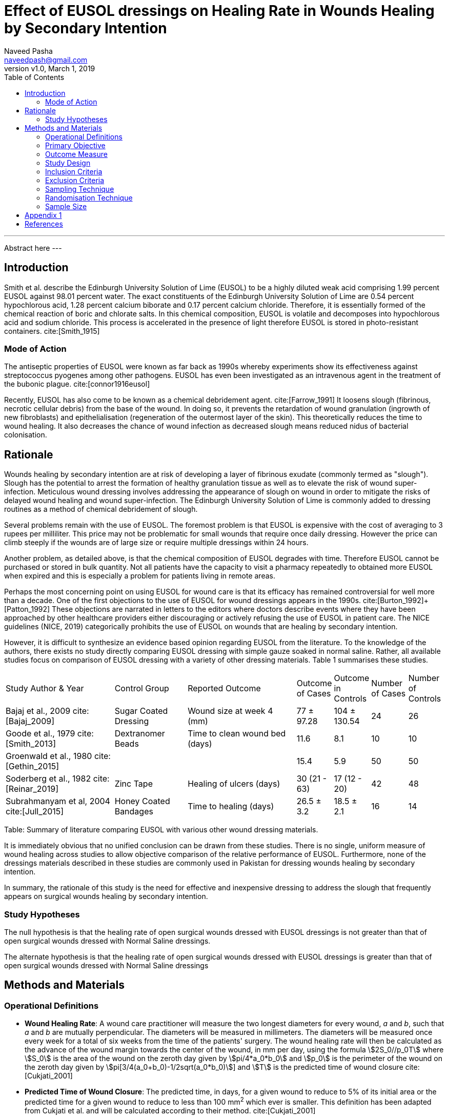 = Effect of EUSOL dressings on Healing Rate in Wounds Healing by Secondary Intention
:stem:
:bibliography-database: bibliography.bib
:bibliography-style: vancouver
:author: Naveed Pasha
:email: naveedpash@gmail.com
:revnumber: v1.0
:revdate: March 1, 2019
:toc:
:plusmn: &#177;

[abstract]
.Abstract
---
Abstract here
---

== Introduction

Smith et al. describe the Edinburgh University Solution of Lime (EUSOL) to be
a highly diluted weak acid comprising 1.99 percent EUSOL against 98.01 percent
water. The exact constituents of the Edinburgh University Solution of Lime are
0.54 percent hypochlorous acid, 1.28 percent calcium biborate and 0.17 percent
calcium chloride. Therefore, it is essentially formed of the chemical reaction
of boric and chlorate salts. In this chemical composition, EUSOL is volatile
and decomposes into hypochlorous acid and sodium chloride. This process is
accelerated in the presence of light therefore EUSOL is stored in
photo-resistant containers. cite:[Smith_1915]

=== Mode of Action

The antiseptic properties of EUSOL were known as far back as 1990s whereby
experiments show its effectiveness against streptococcus pyogenes among other
pathogens. EUSOL has even been investigated as an intravenous agent in the
treatment of the bubonic plague. cite:[connor1916eusol]

Recently, EUSOL has also come to be known as a chemical debridement agent.
cite:[Farrow_1991] It loosens slough (fibrinous, necrotic cellular debris) from
the base of the wound. In doing so, it prevents the retardation of wound
granulation (ingrowth of new fibroblasts) and epithelialisation (regeneration
of the outermost layer of the skin). This theoretically reduces the time to
wound healing. It also decreases the chance of wound infection as decreased
slough means reduced nidus of bacterial colonisation.

== Rationale

Wounds healing by secondary intention are at risk of developing a layer of
fibrinous exudate (commonly termed as "slough"). Slough has the potential to
arrest the formation of healthy granulation tissue as well as to elevate the
risk of wound super-infection. Meticulous wound dressing involves addressing the
appearance of slough on wound in order to mitigate the risks of delayed wound
healing and wound super-infection. The Edinburgh University Solution of Lime is
commonly added to dressing routines as a method of chemical debridement of
slough.

Several problems remain with the use of EUSOL. The foremost problem is that
EUSOL is expensive with the cost of averaging to 3 rupees per milliliter. This
price may not be problematic for small wounds that require once daily dressing.
However the price can climb steeply if the wounds are of large size or require
multiple dressings within 24 hours.

Another problem, as detailed above, is that the chemical composition of EUSOL
degrades with time. Therefore EUSOL cannot be purchased or stored in bulk
quantity. Not all patients have the capacity to visit a pharmacy repeatedly to
obtained more EUSOL when expired and this is especially a problem for patients
living in remote areas.

Perhaps the most concerning point on using EUSOL for wound care is that its
efficacy has remained controversial for well more than a decade. One of the
first objections to the use of EUSOL for wound dressings appears in the 1990s.
cite:[Burton_1992]+[Patton_1992] These objections are narrated in letters to the
editors where doctors describe events where they have been approached by other
healthcare providers either discouraging or actively refusing the use of EUSOL
in patient care. The NICE guidelines (NICE, 2019) categorically prohibits the
use of EUSOL on wounds that are healing by secondary intention.

However, it is difficult to synthesize an evidence based opinion regarding EUSOL
from the literature. To the knowledge of the authors, there exists no study
directly comparing EUSOL dressing with simple gauze soaked in normal saline.
Rather, all available studies focus on comparison of EUSOL dressing with a
variety of other dressing materials. Table 1 summarises these studies.

[cols="<3,<2,<3,>1,>1,>1,>1",options="footer",subs="attributes+"]
|===
|Study Author & Year                       |Control Group         |Reported Outcome
|Outcome of Cases   |Outcome in Controls  |Number of Cases |Number of Controls

|Bajaj et al., 2009 cite:[Bajaj_2009]      |Sugar Coated Dressing |Wound size at week 4 (mm)
|77 {plusmn} 97.28  |104 {plusmn} 130.54  |24              |26

|Goode et al., 1979 cite:[Smith_2013]      |Dextranomer Beads     |Time to clean wound bed (days)
|11.6               |8.1                  |10              |10

|Groenwald et al., 1980 cite:[Gethin_2015] | |
|15.4               |5.9                  |50              |50

|Soderberg et al., 1982 cite:[Reinar_2019] |Zinc Tape             |Healing of ulcers (days)
|30 (21 - 63)       |17 (12 - 20)         |42              |48

|Subrahmanyam et al, 2004 cite:[Jull_2015] |Honey Coated Bandages |Time to healing (days)
|26.5 {plusmn} 3.2  |18.5 {plusmn} 2.1     |16             |14
.3+<|References here
|===

Table: Summary of literature comparing EUSOL with various other wound dressing
materials.

It is immediately obvious that no unified conclusion can be drawn from these
studies. There is no single, uniform measure of wound healing across studies to
allow objective comparison of the relative performance of EUSOL. Furthermore,
none of the dressings materials described in these studies are commonly used in
Pakistan for dressing wounds healing by secondary intention.

In summary, the rationale of this study is the need for effective and
inexpensive dressing to address the slough that frequently appears on surgical
wounds healing by secondary intention.

=== Study Hypotheses

The null hypothesis is that the healing rate of open surgical wounds dressed
with EUSOL dressings is not greater than that of open surgical wounds dressed
with Normal Saline dressings.

The alternate hypothesis is that the healing rate of open surgical wounds
dressed with EUSOL dressings is greater than that of open surgical wounds
dressed with Normal Saline dressings

== Methods and Materials

=== Operational Definitions

* *Wound Healing Rate*: A wound care practitioner will measure the two longest
  diameters for every wound, _a_ and _b_, such that _a_ and _b_ are mutually
  perpendicular. The diameters will be measured in millimeters. The diameters
  will be measured once every week for a total of six weeks from the time of the
  patients' surgery. The wound healing rate will then be calculated as the
  advance of the wound margin towards the center of the wound, in mm per day,
  using the formula asciimath:[2S_0//p_0T] where asciimath:[S_0] is the area
  of the wound on the zeroth day given by asciimath:[pi/4*a_0*b_0] and
  asciimath:[p_0] is the perimeter of the wound on the zeroth day given by
  asciimath:[pi[3/4(a_0+b_0)-1/2sqrt(a_0*b_0)]] and asciimath:[T] is the
  predicted time of wound closure cite:[Cukjati_2001]

* *Predicted Time of Wound Closure*: The predicted time, in days, for
  a given wound to reduce to 5% of its initial area or the predicted time
  for a given wound to reduce to less than 100 mm^2^ which ever is
  smaller. This definition has been adapted from Cukjati et al. and will
  be calculated according to their method. cite:[Cukjati_2001]

* *Diabetic Patient*: Patients with reduced ability to auto-regulate serum
  glucose levels as defined by guidelines of the National Institute of Health
  and Care Excellence, United Kingdom cite:[ICGT_2015]:

  ** Documented fasting blood glucose level > 125 mg/dL
  ** Documented random blood glucose level > 200 mg/dL
  ** Documented HbA1c > 6.5 mg/dL
  ** Taking oral hypoglycemic agents
  ** Taking subcutaneous insulin injection

* *Smoking Status and Cigarette Usage*: Cigarette usage as defined by the
  Centers of Disease Control and Prevention, USA cite:[CDC_Smoking]

  ** Every day smoker: An adult who has smoked at least 100 cigarettes in his
     or her lifetime, and who now smokes every day. Previously called a
     “regular smoker”.

  ** Former smoker: An adult who has smoked at least 100 cigarettes in his
     or her lifetime but who had quit smoking at the time of interview.

  ** Never smoker: An adult who has never smoked, or who has smoked less
     than 100 cigarettes in his or her lifetime.

* *Normal Saline Dressing*: The practice of applying povidone-iodine to wound
  edges followed by washing wounds with at least 500 cc of normal saline before
  applying gauze in a clean or sterile fashion

* *EUSOL Dressing*: The practice of applying povidone-iodine to wound edges
  followed by washing wounds with at least 500 cc of normal saline before
  applying gauze soaked in EUSOL in a clean or sterile fashion

* *Open Surgical Wound*: Surgical wound where skin has not been approximated by
  staples or sutures

* *Wound Care Practitioner*: Wound Nurses, surgeons and/or surgical residents
  with at least one year of experience in dressing surgical wounds healing by
  secondary intention

=== Primary Objective

To determine whether the healing rate of open surgical wounds healing by
secondary intention is significantly greater with EUSOL dressing as compared to
normal saline dressing.

=== Outcome Measure

The main outcome measure of this study will be mean healing rate. Healing
rate will be calculated as defined by Cukjati et al. The authors have
briefly paraphrase this method of calculation in the "Operational
Definitions" section for the benefit of the reader who is referred to the
full text for complete details. The mean healing rate of the patients
treated with normal saline dressings and patients treated with EUSOL
dressings will be compared for any significant difference.

=== Study Design

This will be a single center, double-blinded, non-placebo-controlled,
parallel-group study with balanced randomisation (1:1). The study will be
conducted in Karachi, Pakistan whereby patients will be followed during
both in-hospital stay as well as outpatients for a total of six weeks
after surgery.

The unblinded data collected from each group will be reviewed by an
independent Data Monitoring Committee for patient safety. This independent
Data Monitoring Committee will be responsible for interim analysis of the
data that may This study will follow surgical wounds left to heal by
secondary intention. Therefore the study setting will be the Aga Khan
University Hospital for inpatients as well as patients receiving home
healthcare in the city of Karachi.

=== Inclusion Criteria

This study will include adult, post-operative patients with surgical wounds of
the abdomen and limbs that have been left to heal by secondary intention.

=== Exclusion Criteria

Patients with the following types of wounds will be excluded from this study:

* Wounds resulting from and/or complicated by viscero-cutaneous fistula: These
  wounds involve an abnormal connection between the epithelium of the skin and
  the epithelium of a hollow viscus that normally produces a bodily fluid. Wound
  care of viscero-cutaneous fistulas involves maneuvers to abate the physical
  and chemical effects of the bodily fluid to the skin. Such maneuvers have
  little or no connection with EUSOL. Therefore, wounds related to
  viscero-cutaneous fistulas are beyond the scope of this study.

* Wounds resulting from pre-existing dermatological pathology, for example (but
  not limited to) psoriasis: Wounds resulting from pre-existing dermatological
  pathology have a different natural history of healing as compared to wounds on
  otherwise normal skin.  Management of such wounds typically involves medical
  regimens tailored to curtail the pathology causing the wound and wound healing
  is directly correlated to controlling that pathology. Therefore, these wounds
  are beyond the scope of this study.

=== Sampling Technique

This study will recruit patients using consecutive sampling. Informed
consent will be taken from patients who have undergone surgery whereby the
surgical wound was left open. Recruitment will be attempted immediately in the
immediate post-operative period which spans 24 - 48 hours after surgery.

=== Randomisation Technique

The patients will be randomly assigned to one of following two parallel groups
in a 1:1 ratio:

* Normal Saline Dressings
* EUSOL Dressings

Randomisation will be stratified by diabetic status, smoking status and
presence of peripheral arterial disease. Following stratification,
randomisation will be done using block randomisation technique using
blocks of four, six and eight patients as follows:

|===
|Block Identifier| Block Size| Sequence Within Block| Treatment    | Diabetes| Smoker| PAD| Randomisation Code
|1               | 8         | 1                    | EUSOL        | Yes     | Yes   | Yes| MH1
|1               | 8         | 2                    | EUSOL        | Yes     | Yes   | Yes| AQ4
|1               | 8         | 3                    | Normal Saline| Yes     | Yes   | Yes| GO6
|1               | 8         | 4                    | Normal Saline| Yes     | Yes   | Yes| ZV5
|1               | 8         | 5                    | Normal Saline| Yes     | Yes   | Yes| MA2
|1               | 8         | 6                    | EUSOL        | Yes     | Yes   | Yes| EO8
|1               | 8         | 7                    | Normal Saline| Yes     | Yes   | Yes| MZ6
|1               | 8         | 8                    | EUSOL        | Yes     | Yes   | Yes| FQ0
|2               | 6         | 1                    | EUSOL        | Yes     | Yes   | No | BL7
|2               | 6         | 2                    | Normal Saline| Yes     | Yes   | No | VF3
|2               | 6         | 3                    | Normal Saline| Yes     | Yes   | No | JL2
|2               | 6         | 4                    | EUSOL        | Yes     | Yes   | No | LY2
|2               | 6         | 5                    | Normal Saline| Yes     | Yes   | No | YX4
|2               | 6         | 6                    | EUSOL        | Yes     | Yes   | No | OZ5
|3               | 8         | 1                    | Normal Saline| Yes     | Yes   | No | ZU6
|3               | 8         | 2                    | EUSOL        | Yes     | Yes   | No | PM5
|3               | 8         | 3                    | Normal Saline| Yes     | Yes   | No | ZN4
|3               | 8         | 4                    | Normal Saline| Yes     | Yes   | No | YE2
|3               | 8         | 5                    | Normal Saline| Yes     | Yes   | No | ND6
|3               | 8         | 6                    | EUSOL        | Yes     | Yes   | No | BS6
|3               | 8         | 7                    | EUSOL        | Yes     | Yes   | No | JY9
|3               | 8         | 8                    | EUSOL        | Yes     | Yes   | No | LI5
|4               | 4         | 1                    | Normal Saline| Yes     | No    | Yes| TT4
|4               | 4         | 2                    | EUSOL        | Yes     | No    | Yes| LC5
|4               | 4         | 3                    | Normal Saline| Yes     | No    | Yes| EO2
|4               | 4         | 4                    | EUSOL        | Yes     | No    | Yes| NU7
|5               | 8         | 1                    | Normal Saline| Yes     | No    | Yes| ZW1
|5               | 8         | 2                    | EUSOL        | Yes     | No    | Yes| XL9
|5               | 8         | 3                    | Normal Saline| Yes     | No    | Yes| MQ3
|5               | 8         | 4                    | Normal Saline| Yes     | No    | Yes| KL2
|5               | 8         | 5                    | Normal Saline| Yes     | No    | Yes| OJ7
|5               | 8         | 6                    | EUSOL        | Yes     | No    | Yes| HR8
|5               | 8         | 7                    | EUSOL        | Yes     | No    | Yes| OL4
|5               | 8         | 8                    | EUSOL        | Yes     | No    | Yes| DE6
|6               | 8         | 1                    | EUSOL        | Yes     | No    | No | LS1
|6               | 8         | 2                    | Normal Saline| Yes     | No    | No | SE1
|6               | 8         | 3                    | Normal Saline| Yes     | No    | No | YZ1
|6               | 8         | 4                    | EUSOL        | Yes     | No    | No | EQ3
|6               | 8         | 5                    | Normal Saline| Yes     | No    | No | SS0
|6               | 8         | 6                    | EUSOL        | Yes     | No    | No | NA6
|6               | 8         | 7                    | EUSOL        | Yes     | No    | No | RO2
|6               | 8         | 8                    | Normal Saline| Yes     | No    | No | YT0
|7               | 4         | 1                    | EUSOL        | No      | Yes   | Yes| SV3
|7               | 4         | 2                    | EUSOL        | No      | Yes   | Yes| LU0
|7               | 4         | 3                    | Normal Saline| No      | Yes   | Yes| YB5
|7               | 4         | 4                    | Normal Saline| No      | Yes   | Yes| OC4
|8               | 4         | 1                    | Normal Saline| No      | Yes   | Yes| FL2
|8               | 4         | 2                    | EUSOL        | No      | Yes   | Yes| CH4
|8               | 4         | 3                    | Normal Saline| No      | Yes   | Yes| RX4
|8               | 4         | 4                    | EUSOL        | No      | Yes   | Yes| QQ6
|9               | 8         | 1                    | EUSOL        | No      | Yes   | No | AE6
|9               | 8         | 2                    | Normal Saline| No      | Yes   | No | PR0
|9               | 8         | 3                    | Normal Saline| No      | Yes   | No | TO6
|9               | 8         | 4                    | Normal Saline| No      | Yes   | No | WT8
|9               | 8         | 5                    | Normal Saline| No      | Yes   | No | ZI8
|9               | 8         | 6                    | EUSOL        | No      | Yes   | No | CZ5
|9               | 8         | 7                    | EUSOL        | No      | Yes   | No | XQ8
|9               | 8         | 8                    | EUSOL        | No      | Yes   | No | RA6
|10              | 4         | 1                    | EUSOL        | No      | No    | Yes| GN6
|10              | 4         | 2                    | Normal Saline| No      | No    | Yes| NN4
|10              | 4         | 3                    | Normal Saline| No      | No    | Yes| LZ8
|10              | 4         | 4                    | EUSOL        | No      | No    | Yes| WT7
|11              | 8         | 1                    | Normal Saline| No      | No    | Yes| NL7
|11              | 8         | 2                    | Normal Saline| No      | No    | Yes| HG6
|11              | 8         | 3                    | EUSOL        | No      | No    | Yes| KZ2
|11              | 8         | 4                    | Normal Saline| No      | No    | Yes| MZ4
|11              | 8         | 5                    | EUSOL        | No      | No    | Yes| RW1
|11              | 8         | 6                    | Normal Saline| No      | No    | Yes| CH7
|11              | 8         | 7                    | EUSOL        | No      | No    | Yes| FY3
|11              | 8         | 8                    | EUSOL        | No      | No    | Yes| WE1
|12              | 4         | 1                    | Normal Saline| No      | No    | No | RU1
|12              | 4         | 2                    | Normal Saline| No      | No    | No | JQ6
|12              | 4         | 3                    | EUSOL        | No      | No    | No | GL7
|12              | 4         | 4                    | EUSOL        | No      | No    | No | UF9
|13              | 6         | 1                    | EUSOL        | No      | No    | No | NN5
|13              | 6         | 2                    | EUSOL        | No      | No    | No | FB9
|13              | 6         | 3                    | EUSOL        | No      | No    | No | AO2
|13              | 6         | 4                    | Normal Saline| No      | No    | No | EE2
|13              | 6         | 5                    | Normal Saline| No      | No    | No | EF4
|13              | 6         | 6                    | Normal Saline| No      | No    | No | QK3
|===

Patients will be selected upon presentation to the Aga Khan University Hospital
using block permutation method. Two blocks of 4 subjects each will be used.
Upon selection, patients will be randomised to one of the following two study
groups:

Randomisation will be stratified according to diabetic status. Cases will be
matched with controls on the basis of diabetic status, smoking status and wound
size.

=== Sample Size

The sample size for this study had been calculated on the basis of the work of
Bajaj et al. cite:[Bajaj_2009] who compared the rate of wound healing in
patients treated with sugar coated bandages with that of patients treated with
EUSOL dressing. To the authors' best knowledge, there is no other study that
more closely resembles the objectives of this study. Therefore, the authors saw
fit to base sample size calculation upon this study.

Based on this study, the anticipated proportion of patients with wound healing
in the standard dressing group (case group) is 77% and the anticipated
proportion of patients with wound healing in the EUSOL dressing group (control
group).  Thus the relative risk of wound healing from normal saline dressing
versus EUSOL dressing is expected to be 1.2.

The sample size was calculated using OpenEpi Software version 3.01.  The sample
size was calculated using the above anticipated proportions as well as
significance of 5%, power of 80% and an inflation of 10% to account for
non-response. The minimum sample size required was calculated to be 532 patients
in total: 266 patients in Group 1 (standard dressing) and 266 patients in Group
2 (EUSOL dressing).

image::sample-size.png[Snapshot of Sample Size calculated with
OpenEpi]

== Appendix 1

Consort Diagram

[plantuml, consort-diagram, png]
...
@startwbs
* Assessed for eligibility (n= )
** Excluded (n= )\n- Not Meeting Inclusion Criteria (n= )\n- Declined to Participate (n= )\n- Other Reasons (n= )
** Randomized (n= )
***< Allocated to Normal Saline (n= )\n- Received Allocated Treatment (n= )\n- Did Not Receive Allocated Treatment (n= )
**** Lost to follow up (n= )\nDiscontinued Treatment (n= )
***** Analyzed (n= )
*** Allocated to EUSOL (n= )\n- Received Allocated Treatment (n= )\n- Did Not Receive Allocated Treatment (n= )
**** Lost to follow up (n= )\nDiscontinued Treatment (n= )
***** Analyzed (n= )
@endwbs
...

[bibliography]
== References

bibliography::[]
